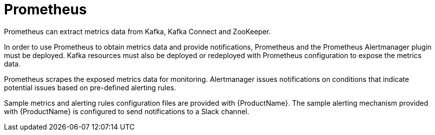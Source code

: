 // This module is included in:
//
// overview/assembly-metrics-overview.adoc

// UserStory: Describe use of Prometheus

[id="metrics-overview-prometheus_{context}"]
= Prometheus
//In the title of concept modules, include nouns or noun phrases that are used in the body text. This helps readers and search engines find the information quickly.
//Do not start the title of concept modules with a verb. See also _Wording of headings_ in _The IBM Style Guide_.
Prometheus can extract metrics data from Kafka, Kafka Connect and ZooKeeper.

In order to use Prometheus to obtain metrics data and provide notifications, Prometheus and the Prometheus Alertmanager plugin must be deployed.
Kafka resources must also be deployed or redeployed with Prometheus configuration to expose the metrics data.

Prometheus scrapes the exposed metrics data for monitoring.
Alertmanager issues notifications on conditions that indicate potential issues based on pre-defined alerting rules.

Sample metrics and alerting rules configuration files are provided with {ProductName}.
The sample alerting mechanism provided with {ProductName} is configured to send notifications to a Slack channel.
